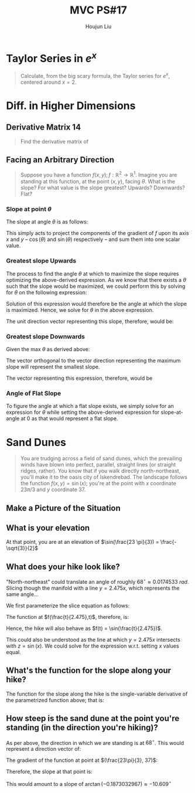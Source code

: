 :PROPERTIES:
:ID:       B4B3E271-626F-43A0-AE2C-5570D88376F9
:END:
#+title: MVC PS#17
#+author: Houjun Liu

* Taylor Series in $e^x$
#+begin_quote
Calculate, from the big scary formula, the Taylor series for $e^x$, centered around $x=2$. 
#+end_quote

\begin{equation}
   f(x) = e^x = e^2 + e^2(x-2) + \frac{e^2(x-2)^2}{2!} + \frac{e^2(x-2)^3}{3!} \cdots + \frac{e^2(x-2)^n}{n!} 
\end{equation}

* Diff. in Higher Dimensions

** Derivative Matrix 14
#+begin_quote
Find the derivative matrix of 

\begin{equation}
f:\mathbb{R}^4 \to \mathbb{R}^5; f(x_1,x_2,x_3,x_4) = \begin{bmatrix}
x_1 x_3 \\
\tan(x_4) \\
-\ln(x_2) \\
(3x_1-2)^4 \\
1729
\end{bmatrix}
\end{equation}
#+end_quote

\begin{equation}
f'(x_1,x_2,x_3,x_4) =
\begin{bmatrix}
x_3 & 0 & x_1 & 0\\
0 & 0 & 0 & \sec^2(x_4)\\
0 & \frac{-1}{x_2} & 0 & 0\\
12(3x_1-2)^3 & 0 & 0 & 0 \\
0 & 0 & 0 & 0
\end{bmatrix}
\end{equation}

** Facing an Arbitrary Direction
#+begin_quote
Suppose you have a function $f(x,y); f:\mathbb{R}^2 \to \mathbb{R}^1$. Imagine you are standing at this function, at the point $(x,y)$, facing $\theta$. What is the slope? For what value is the slope greatest? Upwards? Downwards? Flat?
#+end_quote

*** Slope at point $\theta$
The slope at angle $\theta$ is as follows:

\begin{equation}
f_x (x,y) \cos(\theta) + f_y (x,y) \sin(\theta)
\end{equation}

This simply acts to project the components of the gradient of $f$ upon its axis $x$ and $y$ -- $\cos(\theta)$ and $\sin(\theta)$ respectively -- and sum them into one scalar value.

*** Greatest slope Upwards
The process to find the angle $\theta$ at which to maximize the slope requires optimizing the above-derived expression. As we know that there exists a $\theta$ such that the slope would be maximized, we could perform this by solving for $\theta$ on the following expression:

\begin{equation}
\frac{d}{d\theta}( f_x (x,y) \cos(\theta) + f_y (x,y) \sin(\theta)) = 0
\end{equation}

Solution of this expression would therefore be the angle at which the slope is maximized. Hence, we solve for $\theta$ in the above expression.

\begin{align}
&\frac{d}{d\theta}( f_x (x,y) \cos(\theta) + f_y (x,y) \sin(\theta)) = 0 \\
\Rightarrow &-f_x(x,y) \sin(\theta) + f_y (x,y) \cos(\theta) = 0 \\
\Rightarrow & f_y (x,y) \cos(\theta) = f_x(x,y) \sin(\theta)  \\
\Rightarrow & \frac{f_y (x,y)}{f_x(x,y)} = \frac{\sin(\theta)}{\tan(\theta)} \\
\Rightarrow & \frac{f_y (x,y)}{f_x(x,y)} = \tan(\theta) \\
\Rightarrow & \theta = \arctan(\frac{f_y (x,y)}{f_x(x,y)})
\end{align}

The unit direction vector representing this slope, therefore, would be:

\begin{equation}
   \begin{bmatrix} 
   \frac{f_x(x,y)}{\sqrt{{f_x}^2(x,y)+{f_y}^2(x,y)}} \\
   \frac{f_y(x,y)}{\sqrt{{f_x}^2(x,y)+{f_y}^2(x,y)}} \\
   \end{bmatrix} 
\end{equation}

*** Greatest slope Downwards

Given the max $\theta$ as derived above:

\begin{equation}
\pi  - \theta
\end{equation}

The vector orthogonal to the vector direction representing the maximum slope will represent the smallest slope.

The vector representing this expression, therefore, would be

\begin{equation}
\begin{bmatrix}
    \cos(\pi - \theta) \\
    \sin(\pi - \theta) \\
\end{bmatrix}
\end{equation}

*** Angle of Flat Slope

To figure the angle at which a flat slope exists, we simply solve for an expression for $\theta$ while setting the above-derived expression for slope-at-angle at $0$ as that would represent a flat slope.

\begin{align}
& f_x (x,y) \cos(\theta) + f_y (x,y) \sin(\theta) = 0 \\
& \Rightarrow f_y (x,y) \sin(\theta) = -f_x (x,y) \cos(\theta) \\
& \Rightarrow \frac{-f_x (x,y)}{f_y (x,y)} = \frac{\sin(\theta)}{\cos(\theta)} \\
& \Rightarrow \frac{-f_x (x,y)}{f_y (x,y)} = \tan(\theta) \\
& \Rightarrow \theta = \arctan{\frac{-f_x (x,y)}{f_y (x,y)}}
\end{align}

* Sand Dunes

#+begin_quote
You are trudging across a field of sand dunes, which the prevailing winds have blown into perfect, parallel, straight lines (or straight ridges, rather). You know that if you walk directly north-northeast, you'll make it to the oasis city of Iskendrebad. The landscape follows the function $f(x,y) = \sin(x)$; you're at the point with $x$ coordinate $23\pi/3$ and $y$ coordinate $37$.
#+end_quote

** Make a Picture of the Situation

#+DOWNLOADED: screenshot @ 2021-11-05 08:31:26
[[file:2021-11-05_08-31-26_screenshot.png]]

** What is your elevation
At that point, you are at an elevation of $\sin(\frac{23 \pi}{3}) = \frac{-\sqrt{3}}{2}$

** What does your hike look like?
"North-northeast" could translate an angle of roughly $68^{\circ} \approx 0.0174533\ rad$. Slicing though the manifold with a line $y=2.475x$, which represents the same angle...

We first parameterize the slice equation as follows:

\begin{align*}
&y = t \\
&x = \frac{1}{2.475} t
\end{align*}

The function at $f(\frac{t}{2.475},t)$, therefore, is:

\begin{equation}
   f(\frac{t}{2.475},t) = \sin(\frac{t}{2.475}) 
\end{equation}

Hence, the hike will also behave as $f(t) = \sin(\frac{t}{2.475})$.

This could also be understood as the line at which $y=2.475x$ intersects with $z = \sin(x)$. We could solve for the expression w.r.t. setting $x$ values equal.

\begin{align}
   y=2.475x \\
\Rightarrow x = \frac{y}{2.475} \\
\Rightarrow z = \sin(\frac{y}{2.475})
\end{align}

** What's the function for the slope along your hike?
The function for the slope along the hike is the single-variable derivative of the parametrized function above; that is:

\begin{equation}
    f'(t) = \frac{d}{dt} \sin(\frac{t}{2.475}) = \frac{1}{2.475} \cos(\frac{t}{2.475})
\end{equation}

#+DOWNLOADED: screenshot @ 2021-11-06 22:00:26
[[file:2021-11-06_22-00-26_screenshot.png]]

** How steep is the sand dune at the point you're standing (in the direction you're hiking)?
As per above, the direction in which we are standing is at $68^{\circ}$. This would represent a direction vector of:

\begin{equation}
   \begin{bmatrix}
0.374606 \\ 
0.927183 
   \end{bmatrix}
\end{equation}

The gradient of the function at point at $(\frac{23\pi}{3}, 37)$:

\begin{equation}
\begin{bmatrix}
-\frac{1}{2} \\
0
\end{bmatrix}
\end{equation}

Therefore, the slope at that point is:

\begin{equation}
   \begin{bmatrix}
0.374606 \\ 
0.927183 
   \end{bmatrix} \cdot \begin{bmatrix}
-\frac{1}{2} \\
0
\end{bmatrix} = -0.1873032967
\end{equation}

This would amount to a slope of $\arctan(-0.1873032967) \approx -10.609^{\circ}$

